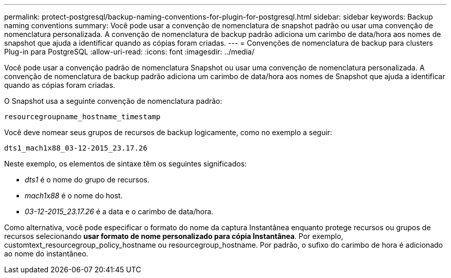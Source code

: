 ---
permalink: protect-postgresql/backup-naming-conventions-for-plugin-for-postgresql.html 
sidebar: sidebar 
keywords: Backup naming conventions 
summary: Você pode usar a convenção de nomenclatura de snapshot padrão ou usar uma convenção de nomenclatura personalizada. A convenção de nomenclatura de backup padrão adiciona um carimbo de data/hora aos nomes de snapshot que ajuda a identificar quando as cópias foram criadas. 
---
= Convenções de nomenclatura de backup para clusters Plug-in para PostgreSQL
:allow-uri-read: 
:icons: font
:imagesdir: ../media/


[role="lead"]
Você pode usar a convenção padrão de nomenclatura Snapshot ou usar uma convenção de nomenclatura personalizada. A convenção de nomenclatura de backup padrão adiciona um carimbo de data/hora aos nomes de Snapshot que ajuda a identificar quando as cópias foram criadas.

O Snapshot usa a seguinte convenção de nomenclatura padrão:

`resourcegroupname_hostname_timestamp`

Você deve nomear seus grupos de recursos de backup logicamente, como no exemplo a seguir:

[listing]
----
dts1_mach1x88_03-12-2015_23.17.26
----
Neste exemplo, os elementos de sintaxe têm os seguintes significados:

* _dts1_ é o nome do grupo de recursos.
* _mach1x88_ é o nome do host.
* _03-12-2015_23.17.26_ é a data e o carimbo de data/hora.


Como alternativa, você pode especificar o formato do nome da captura Instantânea enquanto protege recursos ou grupos de recursos selecionando *usar formato de nome personalizado para cópia Instantânea*. Por exemplo, customtext_resourcegroup_policy_hostname ou resourcegroup_hostname. Por padrão, o sufixo do carimbo de hora é adicionado ao nome do instantâneo.
